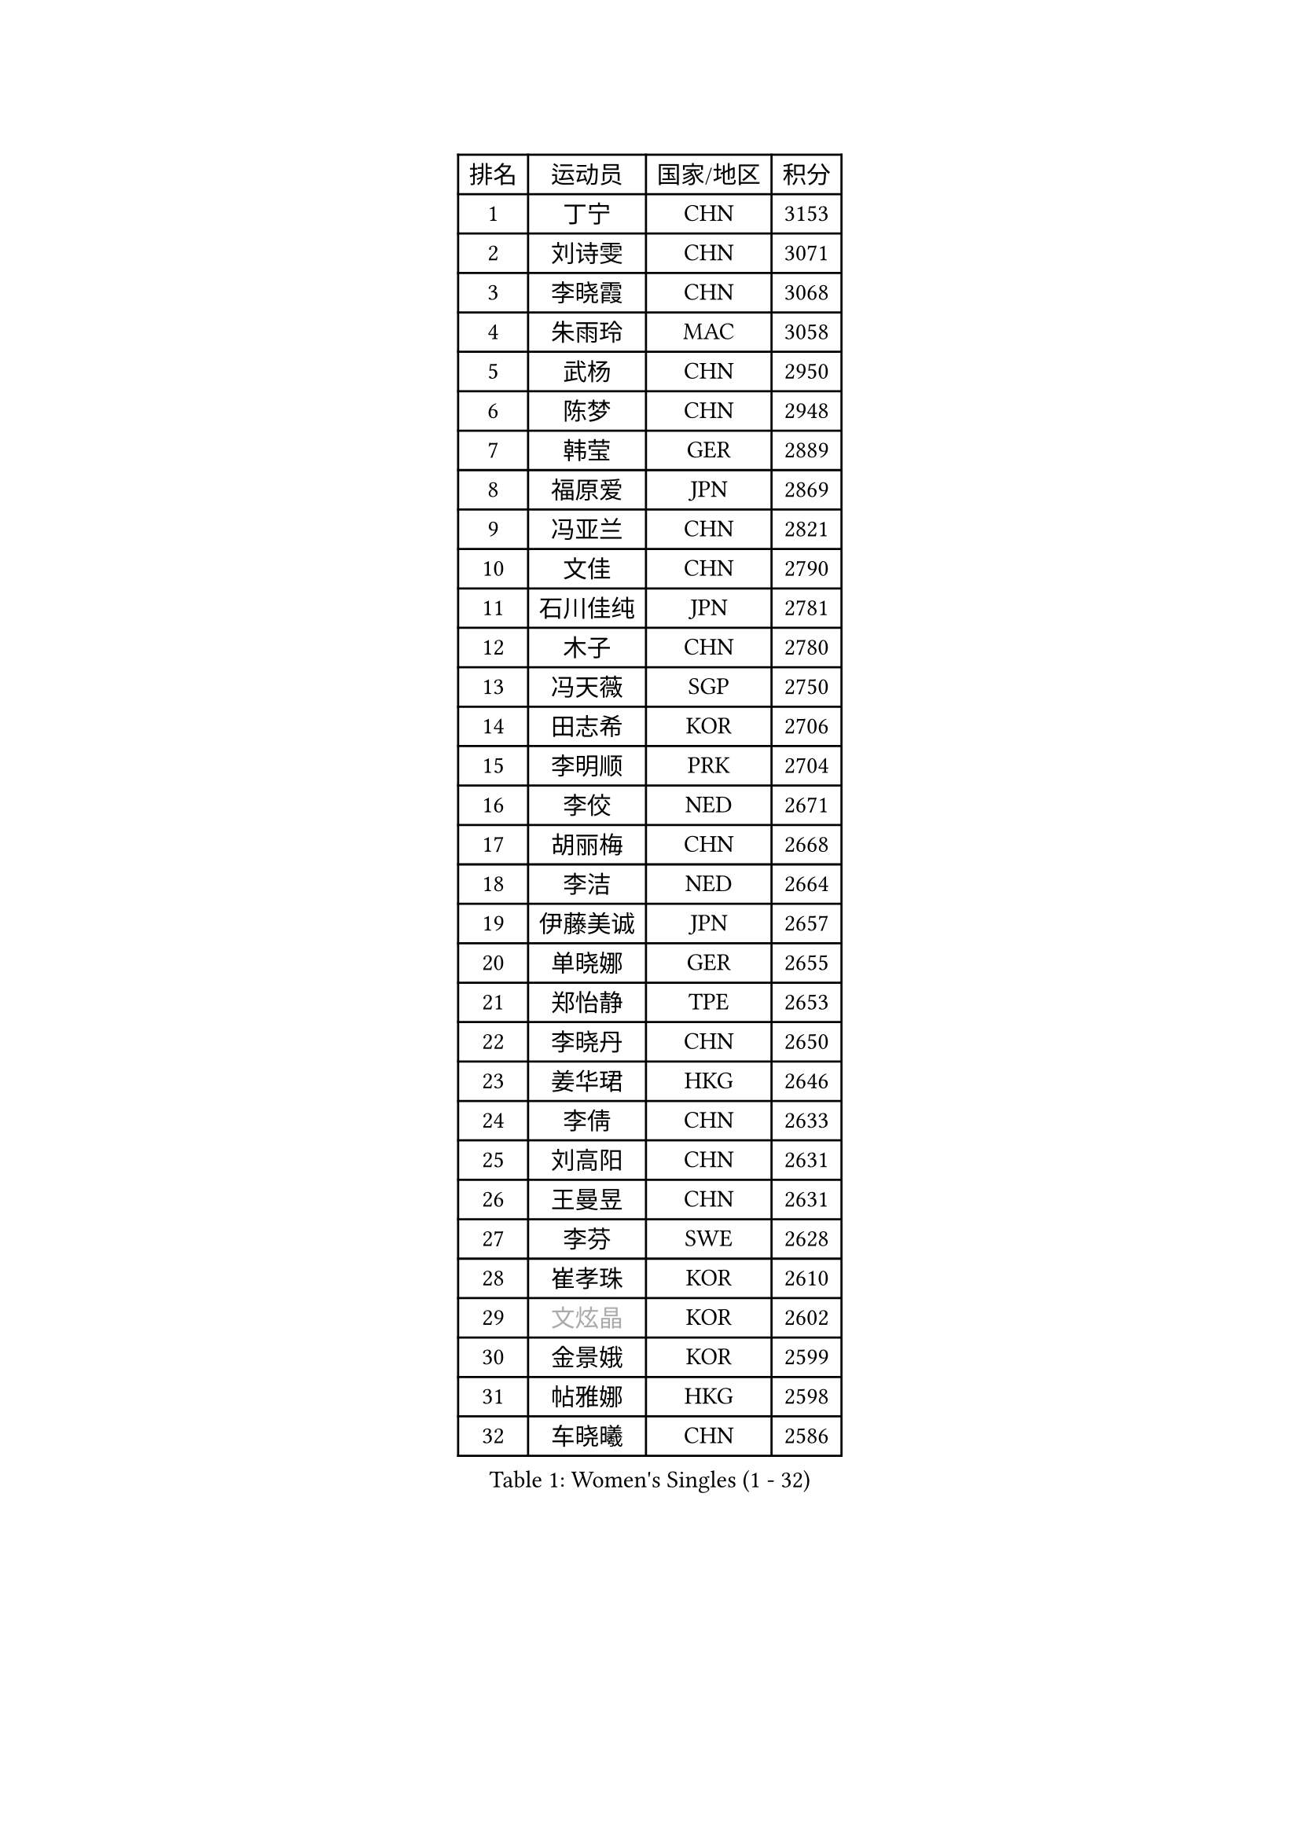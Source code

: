 
#set text(font: ("Courier New", "NSimSun"))
#figure(
  caption: "Women's Singles (1 - 32)",
    table(
      columns: 4,
      [排名], [运动员], [国家/地区], [积分],
      [1], [丁宁], [CHN], [3153],
      [2], [刘诗雯], [CHN], [3071],
      [3], [李晓霞], [CHN], [3068],
      [4], [朱雨玲], [MAC], [3058],
      [5], [武杨], [CHN], [2950],
      [6], [陈梦], [CHN], [2948],
      [7], [韩莹], [GER], [2889],
      [8], [福原爱], [JPN], [2869],
      [9], [冯亚兰], [CHN], [2821],
      [10], [文佳], [CHN], [2790],
      [11], [石川佳纯], [JPN], [2781],
      [12], [木子], [CHN], [2780],
      [13], [冯天薇], [SGP], [2750],
      [14], [田志希], [KOR], [2706],
      [15], [李明顺], [PRK], [2704],
      [16], [李佼], [NED], [2671],
      [17], [胡丽梅], [CHN], [2668],
      [18], [李洁], [NED], [2664],
      [19], [伊藤美诚], [JPN], [2657],
      [20], [单晓娜], [GER], [2655],
      [21], [郑怡静], [TPE], [2653],
      [22], [李晓丹], [CHN], [2650],
      [23], [姜华珺], [HKG], [2646],
      [24], [李倩], [CHN], [2633],
      [25], [刘高阳], [CHN], [2631],
      [26], [王曼昱], [CHN], [2631],
      [27], [李芬], [SWE], [2628],
      [28], [崔孝珠], [KOR], [2610],
      [29], [#text(gray, "文炫晶")], [KOR], [2602],
      [30], [金景娥], [KOR], [2599],
      [31], [帖雅娜], [HKG], [2598],
      [32], [车晓曦], [CHN], [2586],
    )
  )#pagebreak()

#set text(font: ("Courier New", "NSimSun"))
#figure(
  caption: "Women's Singles (33 - 64)",
    table(
      columns: 4,
      [排名], [运动员], [国家/地区], [积分],
      [33], [徐孝元], [KOR], [2583],
      [34], [侯美玲], [TUR], [2580],
      [35], [陈幸同], [CHN], [2576],
      [36], [李皓晴], [HKG], [2575],
      [37], [杨晓欣], [MON], [2567],
      [38], [平野美宇], [JPN], [2565],
      [39], [李倩], [POL], [2558],
      [40], [LI Chunli], [NZL], [2546],
      [41], [顾玉婷], [CHN], [2540],
      [42], [石垣优香], [JPN], [2535],
      [43], [陈可], [CHN], [2528],
      [44], [陈思羽], [TPE], [2525],
      [45], [于梦雨], [SGP], [2520],
      [46], [佩特丽莎 索尔佳], [GER], [2516],
      [47], [杜凯琹], [HKG], [2515],
      [48], [GU Ruochen], [CHN], [2512],
      [49], [沈燕飞], [ESP], [2510],
      [50], [PESOTSKA Margaryta], [UKR], [2510],
      [51], [伊莲 埃万坎], [GER], [2509],
      [52], [若宫三纱子], [JPN], [2506],
      [53], [MIKHAILOVA Polina], [RUS], [2503],
      [54], [傅玉], [POR], [2499],
      [55], [梁夏银], [KOR], [2483],
      [56], [BILENKO Tetyana], [UKR], [2480],
      [57], [NG Wing Nam], [HKG], [2477],
      [58], [平野早矢香], [JPN], [2476],
      [59], [LI Xue], [FRA], [2475],
      [60], [索菲亚 波尔卡诺娃], [AUT], [2474],
      [61], [伊丽莎白 萨玛拉], [ROU], [2470],
      [62], [何卓佳], [CHN], [2469],
      [63], [RI Mi Gyong], [PRK], [2468],
      [64], [MONTEIRO DODEAN Daniela], [ROU], [2468],
    )
  )#pagebreak()

#set text(font: ("Courier New", "NSimSun"))
#figure(
  caption: "Women's Singles (65 - 96)",
    table(
      columns: 4,
      [排名], [运动员], [国家/地区], [积分],
      [65], [张蔷], [CHN], [2467],
      [66], [萨比亚 温特], [GER], [2467],
      [67], [#text(gray, "YOON Sunae")], [KOR], [2460],
      [68], [张安], [USA], [2460],
      [69], [LIU Xi], [CHN], [2458],
      [70], [森田美咲], [JPN], [2457],
      [71], [#text(gray, "ZHU Chaohui")], [CHN], [2456],
      [72], [#text(gray, "李恩姬")], [KOR], [2456],
      [73], [PASKAUSKIENE Ruta], [LTU], [2450],
      [74], [刘斐], [CHN], [2449],
      [75], [EKHOLM Matilda], [SWE], [2448],
      [76], [维多利亚 帕芙洛维奇], [BLR], [2446],
      [77], [PARK Youngsook], [KOR], [2440],
      [78], [LANG Kristin], [GER], [2438],
      [79], [JIA Jun], [CHN], [2438],
      [80], [妮娜 米特兰姆], [GER], [2436],
      [81], [佐藤瞳], [JPN], [2436],
      [82], [倪夏莲], [LUX], [2435],
      [83], [ABE Megumi], [JPN], [2430],
      [84], [李时温], [KOR], [2429],
      [85], [吴佳多], [GER], [2428],
      [86], [KOMWONG Nanthana], [THA], [2426],
      [87], [VACENOVSKA Iveta], [CZE], [2421],
      [88], [TIKHOMIROVA Anna], [RUS], [2420],
      [89], [CHENG Hsien-Tzu], [TPE], [2420],
      [90], [SIBLEY Kelly], [ENG], [2419],
      [91], [ZHOU Yihan], [SGP], [2417],
      [92], [金宋依], [PRK], [2412],
      [93], [LIN Ye], [SGP], [2411],
      [94], [#text(gray, "KIM Jong")], [PRK], [2407],
      [95], [MAEDA Miyu], [JPN], [2405],
      [96], [#text(gray, "JIANG Yue")], [CHN], [2404],
    )
  )#pagebreak()

#set text(font: ("Courier New", "NSimSun"))
#figure(
  caption: "Women's Singles (97 - 128)",
    table(
      columns: 4,
      [排名], [运动员], [国家/地区], [积分],
      [97], [CHOI Moonyoung], [KOR], [2402],
      [98], [邵杰妮], [POR], [2398],
      [99], [张墨], [CAN], [2396],
      [100], [MATELOVA Hana], [CZE], [2394],
      [101], [加藤美优], [JPN], [2383],
      [102], [乔治娜 波塔], [HUN], [2383],
      [103], [TAN Wenling], [ITA], [2380],
      [104], [KRAVCHENKO Marina], [ISR], [2379],
      [105], [YAN Chimei], [SMR], [2379],
      [106], [#text(gray, "PARK Seonghye")], [KOR], [2379],
      [107], [LIU Xin], [CHN], [2378],
      [108], [刘佳], [AUT], [2376],
      [109], [PARTYKA Natalia], [POL], [2375],
      [110], [ODOROVA Eva], [SVK], [2375],
      [111], [MATSUZAWA Marina], [JPN], [2374],
      [112], [曾尖], [SGP], [2374],
      [113], [苏萨西尼 萨维塔布特], [THA], [2372],
      [114], [NOSKOVA Yana], [RUS], [2366],
      [115], [KIM Hye Song], [PRK], [2366],
      [116], [LAY Jian Fang], [AUS], [2362],
      [117], [早田希娜], [JPN], [2360],
      [118], [SILVA Yadira], [MEX], [2360],
      [119], [LOVAS Petra], [HUN], [2359],
      [120], [ZHENG Jiaqi], [USA], [2358],
      [121], [KREKINA Svetlana], [RUS], [2356],
      [122], [DIACONU Adina], [ROU], [2355],
      [123], [GRZYBOWSKA-FRANC Katarzyna], [POL], [2355],
      [124], [LEE Yearam], [KOR], [2353],
      [125], [森樱], [JPN], [2353],
      [126], [SHENG Dandan], [CHN], [2352],
      [127], [SOLJA Amelie], [AUT], [2352],
      [128], [BALAZOVA Barbora], [SVK], [2346],
    )
  )